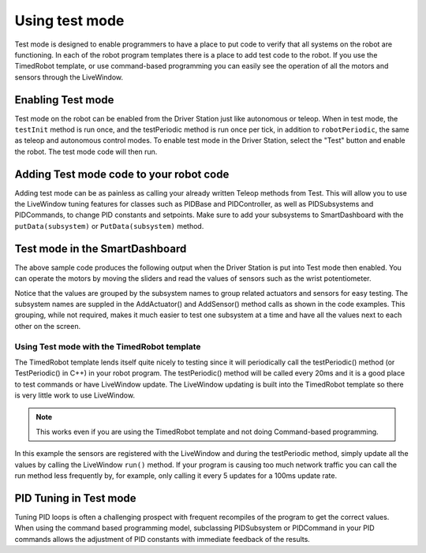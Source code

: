 Using test mode
===============

Test mode is designed to enable programmers to have a place to put code to verify that all systems on the robot are functioning. In each of the robot program templates there is a place to add test code to the robot. If you use the TimedRobot template, or use command-based programming you can easily see the operation of all the motors and sensors through the LiveWindow.

Enabling Test mode
------------------

Test mode on the robot can be enabled from the Driver Station just like autonomous or teleop. When in test mode, the ``testInit`` method is run once, and the testPeriodic method is run once per tick, in addition to ``robotPeriodic``, the same as teleop and autonomous control modes. To enable test mode in the Driver Station, select the "Test" button and enable the robot. The test mode code will then run.

Adding Test mode code to your robot code
----------------------------------------

Adding test mode can be as painless as calling your already written Teleop methods from Test. This will allow you to use the LiveWindow tuning features for classes such as PIDBase and PIDController, as well as PIDSubsystems and PIDCommands, to change PID constants and setpoints. Make sure to add your subsystems to SmartDashboard with the ``putData(subsystem)`` or ``PutData(subsystem)`` method.

.. tabs::

  .. code-tab:: java

      public class Robot extends TimedRobot {

          @Override
          public void robotInit() {
              SmartDashboard.putData(m_aSubsystem);
          }

          @Override
          public void testInit() {
              teleopInit();
          }

          @Override
          public void testPeriodic() {
              teleopPeriodic();
          }
      }

    .. code-tab:: c++

        void Robot::RobotInit() {
            SmartDashboard::PutData(m_aSubsystem);
        }

        void Robot::TestInit() {
            TestInit();
        }

        void Robot::TestPeriodic() {
            TeleopPeriodic();
        }

Test mode in the SmartDashboard
-------------------------------

The above sample code produces the following output when the Driver Station is put into Test mode then enabled. You can operate the motors by moving the sliders and read the values of sensors such as the wrist potentiometer.

Notice that the values are grouped by the subsystem names to group related actuators and sensors for easy testing. The subsystem names are suppled in the AddActuator() and AddSensor() method calls as shown in the code examples. This grouping, while not required, makes it much easier to test one subsystem at a time and have all the values next to each other on the screen.

Using Test mode with the TimedRobot template
^^^^^^^^^^^^^^^^^^^^^^^^^^^^^^^^^^^^^^^^^^^^

The TimedRobot template lends itself quite nicely to testing since it will periodically call the testPeriodic() method (or TestPeriodic() in C++) in your robot program. The testPeriodic() method will be called every 20ms and it is a good place to test commands or have LiveWindow update. The LiveWindow updating is built into the TimedRobot template so there is very little work to use LiveWindow.

.. note:: This works even if you are using the TimedRobot template and not doing Command-based programming.

In this example the sensors are registered with the LiveWindow and during the testPeriodic method, simply update all the values by calling the LiveWindow ``run()`` method. If your program is causing too much network traffic you can call the run method less frequently by, for example, only calling it every 5 updates for a 100ms update rate.

PID Tuning in Test mode
-----------------------

Tuning PID loops is often a challenging prospect with frequent recompiles of the program to get the correct values. When using the command based programming model, subclassing PIDSubsystem or PIDCommand in your PID commands allows the adjustment of PID constants with immediate feedback of the results.
